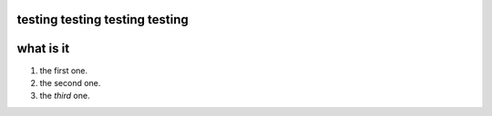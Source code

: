 ====================================
testing testing testing testing
====================================

===============
what is it
===============
1. the first one.
#. the second one.
#. the *third* one.
